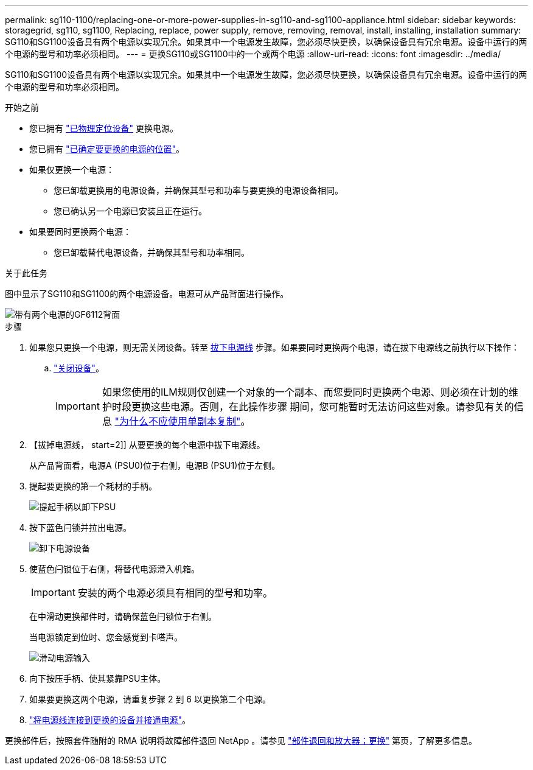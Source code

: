 ---
permalink: sg110-1100/replacing-one-or-more-power-supplies-in-sg110-and-sg1100-appliance.html 
sidebar: sidebar 
keywords: storagegrid, sg110, sg1100, Replacing, replace, power supply, remove, removing, removal, install, installing, installation 
summary: SG110和SG1100设备具有两个电源以实现冗余。如果其中一个电源发生故障，您必须尽快更换，以确保设备具有冗余电源。设备中运行的两个电源的型号和功率必须相同。 
---
= 更换SG110或SG1100中的一个或两个电源
:allow-uri-read: 
:icons: font
:imagesdir: ../media/


[role="lead"]
SG110和SG1100设备具有两个电源以实现冗余。如果其中一个电源发生故障，您必须尽快更换，以确保设备具有冗余电源。设备中运行的两个电源的型号和功率必须相同。

.开始之前
* 您已拥有 link:locating-sg110-and-sg1100-in-data-center.html["已物理定位设备"] 更换电源。
* 您已拥有 link:verify-component-to-replace.html["已确定要更换的电源的位置"]。
* 如果仅更换一个电源：
+
** 您已卸载更换用的电源设备，并确保其型号和功率与要更换的电源设备相同。
** 您已确认另一个电源已安装且正在运行。


* 如果要同时更换两个电源：
+
** 您已卸载替代电源设备，并确保其型号和功率相同。




.关于此任务
图中显示了SG110和SG1100的两个电源设备。电源可从产品背面进行操作。

image::../media/sgf6112_power_supplies.png[带有两个电源的GF6112背面]

.步骤
. 如果您只更换一个电源，则无需关闭设备。转至 <<Unplug_the_power_cord,拔下电源线>> 步骤。如果要同时更换两个电源，请在拔下电源线之前执行以下操作：
+
.. link:power-sg110-and-sg1100-off-on.html#shut-down-the-sg110-or-sg1100-appliance["关闭设备"]。
+

IMPORTANT: 如果您使用的ILM规则仅创建一个对象的一个副本、而您要同时更换两个电源、则必须在计划的维护时段更换这些电源。否则，在此操作步骤 期间，您可能暂时无法访问这些对象。请参见有关的信息 https://docs.netapp.com/us-en/storagegrid-118/ilm/why-you-should-not-use-single-copy-replication.html["为什么不应使用单副本复制"^]。



. 【拔掉电源线， start=2]] 从要更换的每个电源中拔下电源线。
+
从产品背面看，电源A (PSU0)位于右侧，电源B (PSU1)位于左侧。

. 提起要更换的第一个耗材的手柄。
+
image::../media/sg6000_cn_lift_cam_handle_psu.gif[提起手柄以卸下PSU]

. 按下蓝色闩锁并拉出电源。
+
image::../media/sg6000_cn_remove_power_supply.gif[卸下电源设备]

. 使蓝色闩锁位于右侧，将替代电源滑入机箱。
+

IMPORTANT: 安装的两个电源必须具有相同的型号和功率。

+
在中滑动更换部件时，请确保蓝色闩锁位于右侧。

+
当电源锁定到位时、您会感觉到卡嗒声。

+
image::../media/sg6000_cn_insert_power_supply.gif[滑动电源输入]

. 向下按压手柄、使其紧靠PSU主体。
. 如果要更换这两个电源，请重复步骤 2 到 6 以更换第二个电源。
. link:../installconfig/connecting-power-cords-and-applying-power.html["将电源线连接到更换的设备并接通电源"]。


更换部件后，按照套件随附的 RMA 说明将故障部件退回 NetApp 。请参见 https://mysupport.netapp.com/site/info/rma["部件退回和放大器；更换"^] 第页，了解更多信息。

